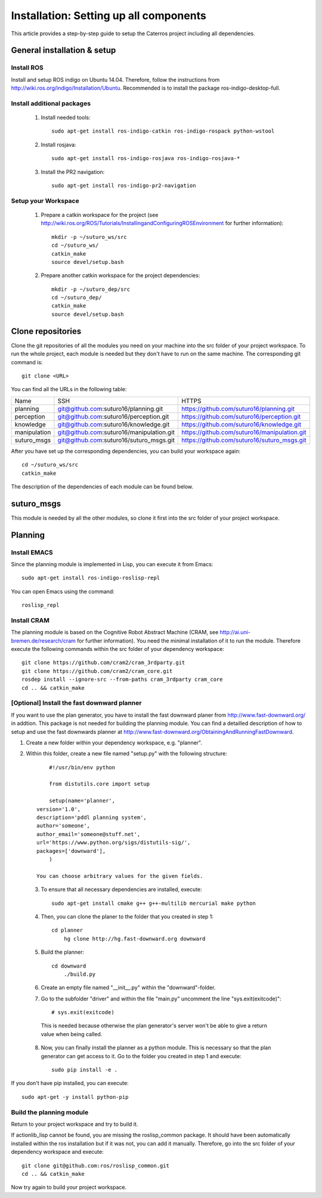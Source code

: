 Installation: Setting up all components
=================================================

This article provides a step-by-step guide to setup the Caterros project including all dependencies. 



General installation & setup
------------------------------

Install ROS
^^^^^^^^^^^^^^^^^^^
Install and setup ROS indigo on Ubuntu 14.04. Therefore, follow the instructions from http://wiki.ros.org/indigo/Installation/Ubuntu. Recommended is to install the package ros-indigo-desktop-full. 

Install additional packages
^^^^^^^^^^^^^^^^^^^
    1. Install needed tools:: 
    
        sudo apt-get install ros-indigo-catkin ros-indigo-rospack python-wstool
        
    2. Install rosjava::
    
        sudo apt-get install ros-indigo-rosjava ros-indigo-rosjava-*
        
    3. Install the PR2 navigation::
    
        sudo apt-get install ros-indigo-pr2-navigation
        
Setup your Workspace
^^^^^^^^^^^^^^^^^^^
    1. Prepare a catkin workspace for the project (see http://wiki.ros.org/ROS/Tutorials/InstallingandConfiguringROSEnvironment for further information):: 
    
        mkdir -p ~/suturo_ws/src
        cd ~/suturo_ws/
        catkin_make
        source devel/setup.bash
    
    2. Prepare another catkin workspace for the project dependencies:: 
    
        mkdir -p ~/suturo_dep/src
        cd ~/suturo_dep/
        catkin_make
        source devel/setup.bash
  
  
Clone repositories
------------------------------    

Clone the git repositories of all the modules you need on your machine into the src folder of your project workspace. To run the whole project, each module is needed but they don't have to run on the same machine. The corresponding git command is::

    git clone <URL>
      
You can find all the URLs in the following table: 

+--------------+------------------------------------------+----------------------------------------------+
| Name         | SSH                                      | HTTPS                                        |
+--------------+------------------------------------------+----------------------------------------------+
| planning     | git@github.com:suturo16/planning.git     | https://github.com/suturo16/planning.git     |
+--------------+------------------------------------------+----------------------------------------------+
| perception   | git@github.com:suturo16/perception.git   | https://github.com/suturo16/perception.git   |
+--------------+------------------------------------------+----------------------------------------------+
| knowledge    | git@github.com:suturo16/knowledge.git    | https://github.com/suturo16/knowledge.git    |
+--------------+------------------------------------------+----------------------------------------------+
| manipulation | git@github.com:suturo16/manipulation.git | https://github.com/suturo16/manipulation.git |
+--------------+------------------------------------------+----------------------------------------------+
| suturo_msgs  | git@github.com:suturo16/suturo_msgs.git  | https://github.com/suturo16/suturo_msgs.git  |
+--------------+------------------------------------------+----------------------------------------------+

After you have set up the corresponding dependencies, you can build your workspace again::

    cd ~/suturo_ws/src
    catkin_make

The description of the dependencies of each module can be found below.

suturo_msgs
------------------------------ 
This module is needed by all the other modules, so clone it first into the src folder of your project workspace.

Planning
------------------------------ 

Install EMACS
^^^^^^^^^^^^^^^^^^^^^^^^^^^^^^^^
Since the planning module is implemented in Lisp, you can execute it from Emacs::

    sudo apt-get install ros-indigo-roslisp-repl
 
You can open Emacs using the command::

        roslisp_repl
         
Install CRAM
^^^^^^^^^^^^^^^^^^^^^^^^^^^^^^^^
The planning module is based on the Cognitive Robot Abstract Machine (CRAM, see http://ai.uni-bremen.de/research/cram for further information). You need the minimal installation of it to run the module. Therefore execute the following commands within the src folder of your dependency workspace::

    git clone https://github.com/cram2/cram_3rdparty.git
    git clone https://github.com/cram2/cram_core.git
    rosdep install --ignore-src --from-paths cram_3rdparty cram_core
    cd .. && catkin_make

[Optional] Install the fast downward planner
^^^^^^^^^^^^^^^^^^^^^^^^^^^^^^^^

If you want to use the plan generator, you have to install the fast downward planer from http://www.fast-downward.org/ in addtion. This package is not needed for building the planning module. You can find a detailled description of how to setup and use the fast downwards planner at http://www.fast-downward.org/ObtainingAndRunningFastDownward.

1. Create a new folder within your dependency workspace, e.g. "planner". 

2. Within this folder, create a new file named "setup.py" with the following structure::
   
   	#!/usr/bin/env python

	from distutils.core import setup

	setup(name='planner',
    version='1.0',
    description='pddl planning system',
    author='someone',
    author_email='someone@stuff.net',
    url='https://www.python.org/sigs/distutils-sig/',
    packages=['downward'],
    	)      

    You can choose arbitrary values for the given fields.
    
 3. To ensure that all necessary dependencies are installed, execute::
 
        sudo apt-get install cmake g++ g++-multilib mercurial make python
        
 4. Then, you can clone the planer to the folder that you created in step 1::
 
        cd planner
	    hg clone http://hg.fast-downward.org downward
        
 5. Build the planner::
 
        cd downward
	    ./build.py
 
 6. Create an empty file named "__init__.py" within the "downward"-folder.
 
 7. Go to the subfolder "driver" and within the file "main.py" uncomment the line "sys.exit(exitcode)"::
 
        # sys.exit(exitcode)
        
   This is needed because otherwise the plan generator's server won't be able to give a return value when being called.
   
 8. Now, you can finally install the planner as a python module. This is necessary so that the plan generator can get access to it. Go to the folder you created in step 1 and execute::
 
        sudo pip install -e .
	
If you don't have pip installed, you can execute::

	sudo apt-get -y install python-pip
 
Build the planning module
^^^^^^^^^^^^^^^^^^^^^^^^^^^^^^^^

Return to your project workspace and try to build it. 

If actionlib_lisp cannot be found, you are missing the roslisp_common package. It should have been automatically installed within the ros installation but if it was not, you can add it manually. Therefore, go into the src folder of your dependency workspace and execute::

        git clone git@github.com:ros/roslisp_common.git
        cd .. && catkin_make
       
Now try again to build your project workspace.
